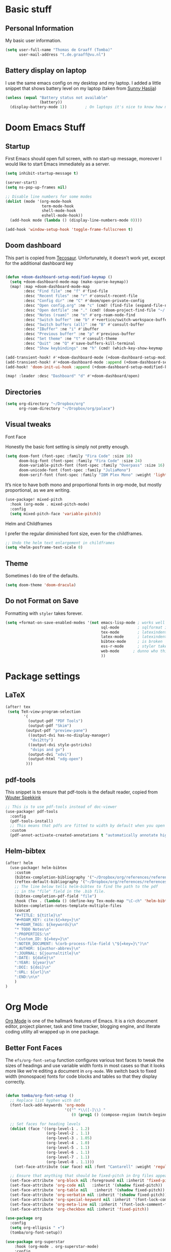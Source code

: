 * Basic stuff
** Personal Information
My basic user information.

#+BEGIN_SRC emacs-lisp
(setq user-full-name "Thomas de Graaff (Tomba)"
      user-mail-address "t.de.graaff@vu.nl")
#+END_SRC

** Battery display on laptop

I use the same emacs config on my desktop and my laptop. I added a little snippet that shows battery level on my laptop (taken from
[[https://github.com/sunnyhasija/Academic-Doom-Emacs-Config][Sunny Hasija]])

#+begin_src emacs-lisp
(unless (equal "Battery status not available"
               (battery))
  (display-battery-mode 1))        ; On laptops it's nice to know how much power you have
#+end_src

* Doom Emacs Stuff
** Startup

First Emacs should open full screen, with no start-up message, moreover I would like to start Emacs immediately as a server.

#+begin_src emacs-lisp
(setq inhibit-startup-message t)

(server-start)
(setq ns-pop-up-frames nil)

;; Disable line numbers for some modes
(dolist (mode '(org-mode-hook
                term-mode-hook
                shell-mode-hook
                eshell-mode-hook))
  (add-hook mode (lambda () (display-line-numbers-mode 0))))

(add-hook 'window-setup-hook 'toggle-frame-fullscreen t)
#+end_src

** Doom dashboard

This part is copied from [[https://tecosaur.github.io/emacs-config/config.html][Tecosaur]]. Unfortunately, it doesn't work yet, except for the additional dashboard key

#+begin_src emacs-lisp

(defun +doom-dashboard-setup-modified-keymap ()
  (setq +doom-dashboard-mode-map (make-sparse-keymap))
  (map! :map +doom-dashboard-mode-map
        :desc "Find file" :ne "f" #'find-file
        :desc "Recent files" :ne "r" #'consult-recent-file
        :desc "Config dir" :ne "C" #'doom/open-private-config
        :desc "Open config.org" :ne "c" (cmd! (find-file (expand-file-name "config.org" doom-private-dir)))
        :desc "Open dotfile" :ne "." (cmd! (doom-project-find-file "~/.config/"))
        :desc "Notes (roam)" :ne "n" #'org-roam-node-find
        :desc "Switch buffer" :ne "b" #'+vertico/switch-workspace-buffer
        :desc "Switch buffers (all)" :ne "B" #'consult-buffer
        :desc "IBuffer" :ne "i" #'ibuffer
        :desc "Previous buffer" :ne "p" #'previous-buffer
        :desc "Set theme" :ne "t" #'consult-theme
        :desc "Quit" :ne "Q" #'save-buffers-kill-terminal
        :desc "Show keybindings" :ne "h" (cmd! (which-key-show-keymap '+doom-dashboard-mode-map))))

(add-transient-hook! #'+doom-dashboard-mode (+doom-dashboard-setup-modified-keymap))
(add-transient-hook! #'+doom-dashboard-mode :append (+doom-dashboard-setup-modified-keymap))
(add-hook! 'doom-init-ui-hook :append (+doom-dashboard-setup-modified-keymap))

(map! :leader :desc "Dashboard" "d" #'+doom-dashboard/open)

#+end_src

** Directories

#+begin_src emacs-lisp
(setq org-directory "~/Dropbox/org"
      org-roam-directory "~/Dropbox/org/palace")
#+end_src

** Visual tweaks
**** Font Face
Honestly the basic font setting is simply not pretty enough.

#+BEGIN_SRC emacs-lisp
(setq doom-font (font-spec :family "Fira Code" :size 16)
      doom-big-font (font-spec :family "Fira Code" :size 24)
      doom-variable-pitch-font (font-spec :family "Overpass" :size 16)
      doom-unicode-font (font-spec :family "JuliaMono")
      doom-serif-font (font-spec :family "IBM Plex Mono" :weight 'light))
#+END_SRC

**** It’s nice to have both mono and proportional fonts in org-mode, but mostly proportional, as we are writing.

#+begin_src emacs-lisp
(use-package! mixed-pitch
  :hook (org-mode . mixed-pitch-mode)
  :config
  (setq mixed-pitch-face 'variable-pitch))
#+end_src

**** Helm and Childframes
I prefer the regular diminished font size, even for the childframes.

#+BEGIN_SRC emacs-lisp
;; Undo the helm text enlargement in childframes
(setq +helm-posframe-text-scale 0)
#+END_SRC

** Theme
Sometimes I do tire of the defaults.

#+BEGIN_SRC emacs-lisp
(setq doom-theme 'doom-dracula)
#+END_SRC

** Do not Format on Save
Formatting with ~styler~ takes forever.

#+BEGIN_SRC emacs-lisp
(setq +format-on-save-enabled-modes '(not emacs-lisp-mode ; works well enough without it
                                          sql-mode        ; sqlformat is broken
                                          tex-mode        ; latexindent is broken
                                          latex-mode      ; latexindent is broken
                                          bibtex-mode     ; is broken
                                          ess-r-mode      ; styler takes forever
                                          web-mode      ; dunno who this is for
                                          ))
#+END_SRC

* Package settings

** LaTeX

#+begin_src emacs-lisp
(after! tex
 (setq TeX-view-program-selection
        '(
          (output-pdf "PDF Tools")
          (output-pdf "Skim")
         (output-pdf "preview-pane")
          ((output-dvi has-no-display-manager)
           "dvi2tty")
          ((output-dvi style-pstricks)
           "dvips and gv")
          (output-dvi "xdvi")
          (output-html "xdg-open")
         )))
#+end_src

** pdf-tools

This snippet is to ensure that pdf-tools is the default reader, copied from [[http://www.wouterspekkink.org/academia/writing/tool/doom-emacs/2021/02/27/writing-academic-papers-with-org-mode.html][Wouter Spekkink]]

#+begin_src emacs-lisp
;; This is to use pdf-tools instead of doc-viewer
(use-package! pdf-tools
  :config
  (pdf-tools-install)
  ;; This means that pdfs are fitted to width by default when you open them
  :custom
  (pdf-annot-activate-created-annotations t "automatically annotate highlights"))
#+end_src

** Helm-bibtex

#+begin_src emacs-lisp
(after! helm
  (use-package! helm-bibtex
    :custom
    (bibtex-completion-bibliography '("~/Dropbox/org/references/references.bib"))
    (reftex-default-bibliography '("~/Dropbox/org/references/references.bib"))
    ;; The line below tells helm-bibtex to find the path to the pdf
    ;; in the "file" field in the .bib file.
    (bibtex-completion-pdf-field "file")
    :hook (Tex . (lambda () (define-key Tex-mode-map "\C-ch" 'helm-bibtex))))
    bibtex-completion-notes-template-multiple-files
    (concat
    "#+TITLE: ${title}\n"
    "#+ROAM_KEY: cite:${=key=}\n"
    "#+ROAM_TAGS: ${keywords}\n"
    "* TODO Notes\n"
    ":PROPERTIES:\n"
    ":Custom_ID: ${=key=}\n"
    ":NOTER_DOCUMENT: %(orb-process-file-field \"${=key=}\")\n"
    ":AUTHOR: ${author-abbrev}\n"
    ":JOURNAL: ${journaltitle}\n"
    ":DATE: ${date}\n"
    ":YEAR: ${year}\n"
    ":DOI: ${doi}\n"
    ":URL: ${url}\n"
    ":END:\n\n"
    )
)
#+end_src

* Org Mode

[[https://orgmode.org/][Org Mode]] is one of the hallmark features of Emacs.  It is a rich document editor, project planner, task and time tracker, blogging engine, and literate coding utility all wrapped up in one package.

** Better Font Faces

The =efs/org-font-setup= function configures various text faces to tweak the sizes of headings and use variable width fonts in most cases so that it looks more like we're editing a document in =org-mode=.  We switch back to fixed width (monospace) fonts for code blocks and tables so that they display correctly.

#+begin_src emacs-lisp

(defun tomba/org-font-setup ()
  ;; Replace list hyphen with dot
  (font-lock-add-keywords 'org-mode
                          '(("^ *\\([-]\\) "
                             (0 (prog1 () (compose-region (match-beginning 1) (match-end 1) "•"))))))

  ;; Set faces for heading levels
  (dolist (face '((org-level-1 . 1.2)
                  (org-level-2 . 1.1)
                  (org-level-3 . 1.05)
                  (org-level-4 . 1.0)
                  (org-level-5 . 1.1)
                  (org-level-6 . 1.1)
                  (org-level-7 . 1.1)
                  (org-level-8 . 1.1)))
    (set-face-attribute (car face) nil :font "Cantarell" :weight 'regular :height (cdr face)))

  ;; Ensure that anything that should be fixed-pitch in Org files appears that way
  (set-face-attribute 'org-block nil :foreground nil :inherit 'fixed-pitch)
  (set-face-attribute 'org-code nil   :inherit '(shadow fixed-pitch))
  (set-face-attribute 'org-table nil   :inherit '(shadow fixed-pitch))
  (set-face-attribute 'org-verbatim nil :inherit '(shadow fixed-pitch))
  (set-face-attribute 'org-special-keyword nil :inherit '(font-lock-comment-face fixed-pitch))
  (set-face-attribute 'org-meta-line nil :inherit '(font-lock-comment-face fixed-pitch))
  (set-face-attribute 'org-checkbox nil :inherit 'fixed-pitch))

(use-package org
  :config
  (setq org-ellipsis " ▾")
  (tomba/org-font-setup))

(use-package org-superstar
    :hook (org-mode . org-superstar-mode)
    :config
    (setq org-superstar-headline-bullets-list '("◉" "○" "●" "○" "●" "○" "●")))

(defun tomba/org-mode-visual-fill ()
  (setq visual-fill-column-width 100
        visual-fill-column-center-text t)
  (visual-fill-column-mode 1))

(use-package visual-fill-column
  :hook (org-mode . tomba/org-mode-visual-fill))

#+end_src

** Org Roam

#+begin_src emacs-lisp
(after! org-roam
  (setq org-roam-directory "~/Dropbox/org/palace")

  (add-hook 'after-init-hook 'org-roam-mode)

    ;; org-roam-bibtex stuff
    (use-package! org-roam-bibtex)
    (org-roam-bibtex-mode)

    (setq orb-preformat-keywords
          '("citekey" "title" "url" "author-or-editor" "keywords" "file")
          orb-process-file-keyword t
          orb-file-field-extensions '("pdf"))

    ;; Let's set up some org-roam capture templates
    (setq org-roam-capture-templates
          (quote (("d" "default" plain
                   "%?"
                   :target
                   (file+head "%<%Y-%m-%d-%H%M%S>-${slug}.org"
                                      "#+title: ${title}\n")
                   :unnarrowed t)
                  ("r" "bibliography reference" plain
                   (file "~/org/org-roam/templates/orb-capture")
                   :target
                   (file+head "references/${citekey}.org" "#+title: ${title}\n")))))

    ;; And now we set necessary variables for org-roam-dailies
    (setq org-roam-dailies-directory "daily/")
    (setq org-roam-dailies-capture-templates
          '(("d" "default" entry
             "* %?"
             :target
             (file+head "%<%Y-%m-%d>.org"
                                "#+title: %<%Y-%m-%d>\n"))))

    ;; Function to capture quotes from pdf
    (defun org-roam-capture-pdf-active-region ()
      (let* ((pdf-buf-name (plist-get org-capture-plist :original-buffer))
             (pdf-buf (get-buffer pdf-buf-name)))
        (if (buffer-live-p pdf-buf)
            (with-current-buffer pdf-buf
              (car (pdf-view-active-region-text)))
          (user-error "Buffer %S not alive" pdf-buf-name))))
)
#+end_src

#+RESULTS:
: org-roam-capture-pdf-active-region

** Org Roam Bibtex

#+begin_src emacs-lisp
 ;; org-roam-bibtex stuff
(use-package org-roam-bibtex
  :after (org-roam)
  :hook (org-roam-mode . org-roam-bibtex-mode)
  :config
  (setq org-roam-bibtex-preformat-keywords
   '("=key=" "title" "url" "file" "author-or-editor" "keywords"))
  (setq orb-templates
        '(("r" "ref" plain (function org-roam-capture--get-point)
           ""
           :file-name "${slug}"
           :head "#+TITLE: ${=key=}: ${title}\n#+ROAM_KEY: ${ref}

- tags ::
- keywords :: ${keywords}

\n* ${title}\n  :PROPERTIES:\n  :Custom_ID: ${=key=}\n  :URL: ${url}\n  :AUTHOR: ${author-or-editor}\n  :NOTER_DOCUMENT: %(orb-process-file-field \"${=key=}\")\n  :NOTER_PAGE: \n  :END:\n\n"

           :unnarrowed t))))
#+end_src

** Org noter

#+begin_src emacs-lisp

 ;; org-noter stuff
  (after! org-noter
    (setq
          org-noter-notes-search-path '("~/Dropbox/org/palace/")
          org-noter-hide-other nil
          org-noter-separate-notes-from-heading t
          org-noter-always-create-frame nil)
    (map!
     :map org-noter-doc-mode-map
     :leader
     :desc "Insert note"
     "m i" #'org-noter-insert-note
     :desc "Insert precise note"
     "m p" #'org-noter-insert-precise-note
     :desc "Go to previous note"
     "m k" #'org-noter-sync-prev-note
     :desc "Go to next note"
     "m j" #'org-noter-sync-next-note
     :desc "Create skeleton"
     "m s" #'org-noter-create-skeleton
     :desc "Kill session"
     "m q" #'org-noter-kill-session
     )
  )
#+end_src

** Org-ref

#+begin_src emacs-lisp

 ;; Set up org-ref stuff
  (use-package! org-ref
    :custom
    (org-ref-default-bibliography "~/Dropbox/org/references/references.bib")
    (org-ref-default-citation-link "citep")
          (org-ref-insert-link-function 'org-ref-insert-link-hydra/body)
          (org-ref-insert-cite-function 'org-ref-cite-insert-helm)
          (org-ref-insert-label-function 'org-ref-insert-label-link)
          (org-ref-insert-ref-function 'org-ref-insert-ref-link)
          (org-ref-cite-onclick-function (lambda (_) (org-ref-citation-hydra/body))))

  (define-key org-mode-map (kbd "C-c ]") 'org-ref-insert-link)
  (define-key org-mode-map (kbd "s-[") 'org-ref-insert-link-hydra/body)

 (defun my/org-ref-open-pdf-at-point ()
  "Open the pdf for bibtex key under point if it exists."
  (interactive)
  (let* ((results (org-ref-get-bibtex-key-and-file))
         (key (car results))
         (pdf-file (funcall org-ref-get-pdf-filename-function key)))
    (if (file-exists-p pdf-file)
        (find-file pdf-file)
      (message "No PDF found for %s" key))))

  (setq org-ref-completion-library 'org-ref-ivy-cite
        org-export-latex-format-toc-function 'org-export-latex-no-toc
        org-ref-get-pdf-filename-function
        (lambda (key) (car (bibtex-completion-find-pdf key)))
        ;; See the function I defined above.
        org-ref-open-pdf-function 'my/org-ref-open-pdf-at-point
        ;; For pdf export engines.
        org-latex-pdf-process (list "latexmk -pdflatex='%latex -shell-escape -interaction nonstopmode' -pdf -bibtex -f -output-directory=%o %f")
        ;; I use orb to link org-ref, helm-bibtex and org-noter together (see below for more on org-noter and orb).
        org-ref-notes-function 'orb-edit-notes)
#+end_src

* Global keys

Adding a couple of global keys

#+begin_src emacs-lisp
(map! :leader
      :desc "Open literature database"
      "o l" #'helm-bibtex)

(map! :leader
      :desc "Org noter"
      "n p" #'org-noter)

#+end_src
